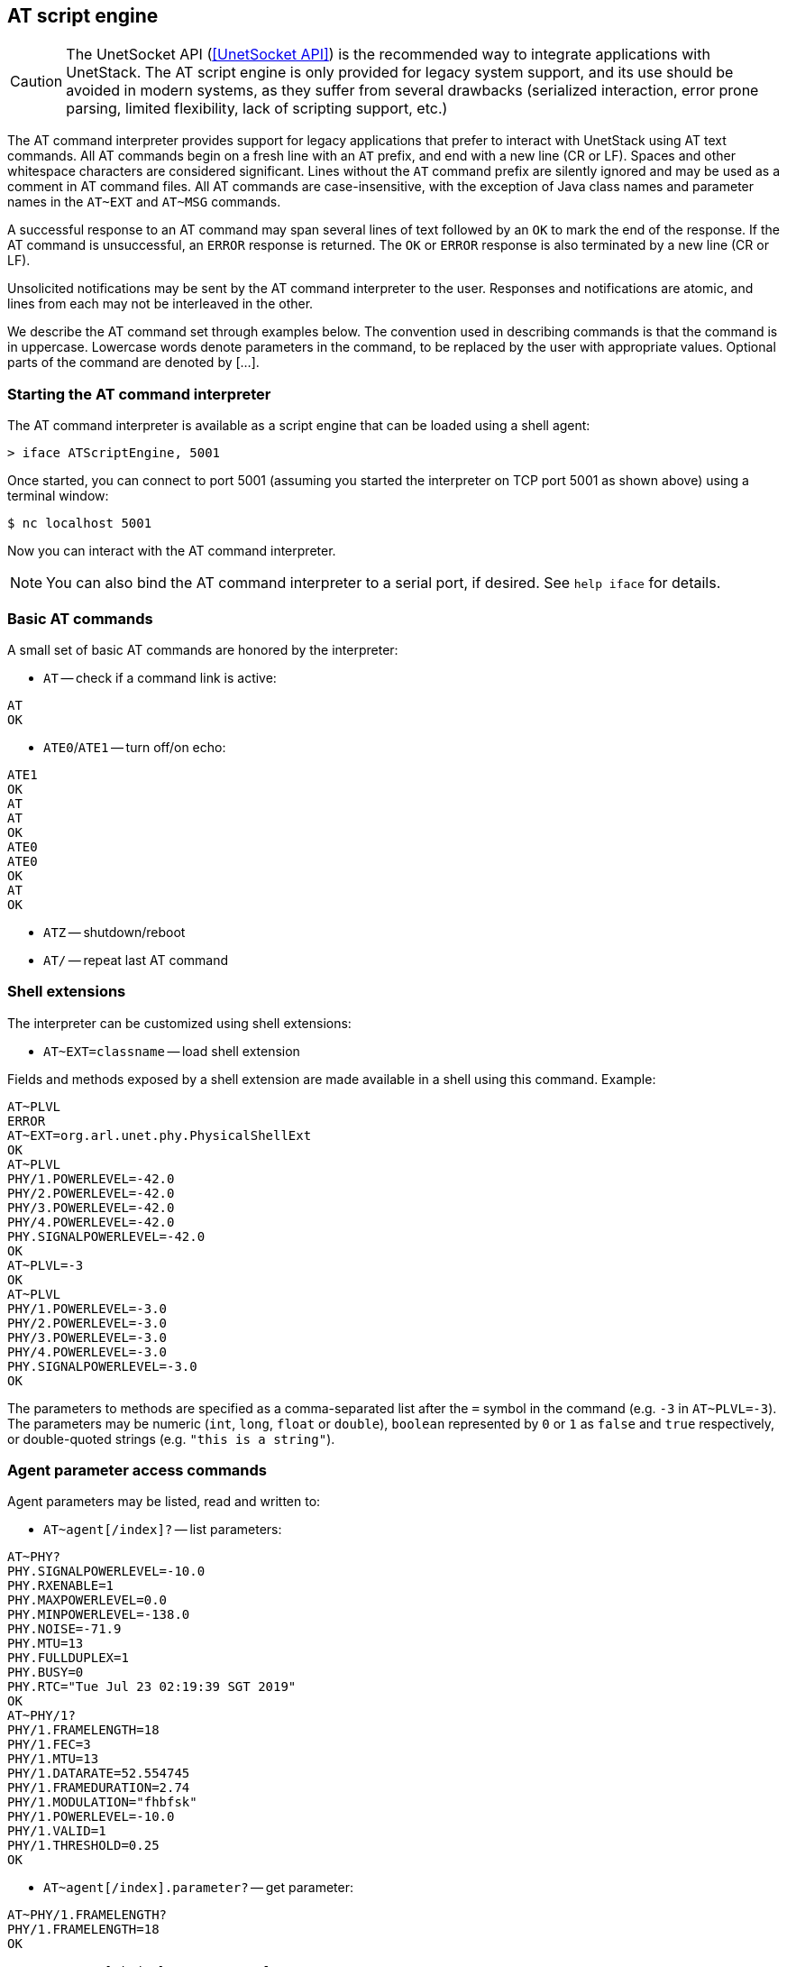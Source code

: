 == AT script engine

CAUTION: The UnetSocket API (<<UnetSocket API>>) is the recommended way to integrate applications with UnetStack. The AT script engine is only provided for legacy system support, and its use should be avoided in modern systems, as they suffer from several drawbacks (serialized interaction, error prone parsing, limited flexibility, lack of scripting support, etc.)

The AT command interpreter provides support for legacy applications that prefer to interact with UnetStack using AT text commands. All AT commands begin on a fresh line with an `AT` prefix, and end with a new line (CR or LF). Spaces and other whitespace characters are considered significant. Lines without the `AT` command prefix are silently ignored and may be used as a comment in AT command files. All AT commands are case-insensitive, with the exception of Java class names and parameter names in the `AT~EXT` and `AT~MSG` commands.

A successful response to an AT command may span several lines of text followed by an `OK` to mark the end of the response. If the AT command is unsuccessful, an `ERROR` response is returned. The `OK` or `ERROR` response is also terminated by a new line (CR or LF).

Unsolicited notifications may be sent by the AT command interpreter to the user. Responses and notifications are atomic, and lines from each may not be interleaved in the other.

We describe the AT command set through examples below. The convention used in describing commands is that the command is in uppercase. Lowercase words denote parameters in the command, to be replaced by the user with appropriate values. Optional parts of the command are denoted by [...].

=== Starting the AT command interpreter

The AT command interpreter is available as a script engine that can be loaded using a shell agent:

[source]
----
> iface ATScriptEngine, 5001
----

Once started, you can connect to port 5001 (assuming you started the interpreter on TCP port 5001 as shown above) using a terminal window:

[source, shell]
----
$ nc localhost 5001
----

Now you can interact with the AT command interpreter.

NOTE: You can also bind the AT command interpreter to a serial port, if desired. See `help iface` for details.

=== Basic AT commands

A small set of basic AT commands are honored by the interpreter:

* `AT` -- check if a command link is active:

[source]
----
AT
OK
----

* `ATE0`/`ATE1` -- turn off/on echo:

[source]
----
ATE1
OK
AT
AT
OK
ATE0
ATE0
OK
AT
OK
----

* `ATZ` -- shutdown/reboot
* `AT/` -- repeat last AT command

=== Shell extensions

The interpreter can be customized using shell extensions:

* `AT~EXT=classname` -- load shell extension

Fields and methods exposed by a shell extension are made available in a shell using this command. Example:

[source]
----
AT~PLVL
ERROR
AT~EXT=org.arl.unet.phy.PhysicalShellExt
OK
AT~PLVL
PHY/1.POWERLEVEL=-42.0
PHY/2.POWERLEVEL=-42.0
PHY/3.POWERLEVEL=-42.0
PHY/4.POWERLEVEL=-42.0
PHY.SIGNALPOWERLEVEL=-42.0
OK
AT~PLVL=-3
OK
AT~PLVL
PHY/1.POWERLEVEL=-3.0
PHY/2.POWERLEVEL=-3.0
PHY/3.POWERLEVEL=-3.0
PHY/4.POWERLEVEL=-3.0
PHY.SIGNALPOWERLEVEL=-3.0
OK
----

The parameters to methods are specified as a comma-separated list after the `=` symbol in the command (e.g. `-3` in `AT~PLVL=-3`). The parameters may be numeric (`int`, `long`, `float` or `double`), `boolean` represented by `0` or `1` as `false` and `true` respectively, or double-quoted strings (e.g. `"this is a string"`).

=== Agent parameter access commands

Agent parameters may be listed, read and written to:

* `AT~agent[/index]?` -- list parameters:

[source]
----
AT~PHY?
PHY.SIGNALPOWERLEVEL=-10.0
PHY.RXENABLE=1
PHY.MAXPOWERLEVEL=0.0
PHY.MINPOWERLEVEL=-138.0
PHY.NOISE=-71.9
PHY.MTU=13
PHY.FULLDUPLEX=1
PHY.BUSY=0
PHY.RTC="Tue Jul 23 02:19:39 SGT 2019"
OK
AT~PHY/1?
PHY/1.FRAMELENGTH=18
PHY/1.FEC=3
PHY/1.MTU=13
PHY/1.DATARATE=52.554745
PHY/1.FRAMEDURATION=2.74
PHY/1.MODULATION="fhbfsk"
PHY/1.POWERLEVEL=-10.0
PHY/1.VALID=1
PHY/1.THRESHOLD=0.25
OK
----

* `AT~agent[/index].parameter?` -- get parameter:

[source]
----
AT~PHY/1.FRAMELENGTH?
PHY/1.FRAMELENGTH=18
OK
----

* `AT~agent[/index].parameter=value` -- set parameter:

[source]
----
AT~PHY/1.FRAMELENGTH=21
OK
AT~PHY/1.FRAMELENGTH?
PHY/1.FRAMELENGTH=21
OK
----

=== Sending and receiving messages

The command interpreter may make requests and receive message notification by defining the messages of interest and subscribing to appropriate topics:

* `AT~MSG:<msg>=<classname>:parameter[,parameter]...` -- define message format

Message formats defined using this command are available for requests and also used for notifications. If a message is not defined, notifications of that message type are silently ignored. The following command defines a message `DRQ` of class `org.arl.unet.DatagramReq` with 3 parameters: `to`, `protocol` and `data` in that order:

[source]
----
AT~MSG:DRQ=org.arl.unet.DatagramReq:to,protocol,data
OK
----

We also define other messages similarly:

[source]
----
AT~MSG:TXNTF=org.arl.unet.phy.TxFrameNtf:type,txTime
OK
AT~MSG:RXNTF=org.arl.unet.phy.RxFrameNtf:from,to,protocol,rxTime,data
OK
----

* `AT~agent<msg=parameter[,parameter]...` -- make a request

Once we have defined the messages above, we can make a request to `PHY` to send a datagram to node 2 with protocol 0 and 3 bytes of data: `[1,2,3]`:

[source]
----
AT~PHY<DRQ=2,0,"010203"
OK
----

The notification for the datagram transmission completion will be displayed as an unsolicited notification:

[source]
----
~PHY>TXNTF=2,1994962099
----

The general notifications format as: `~agent>msg=parameter[,parameter]...`. If any of the parameters are `byte[]` or `float[]`, they are not included in the parameter list. Instead a colon (`:`) is added at the end of the line, and the data in hex follows on subsequent lines. Once the data ends, a period (`.`) is sent on a single line. If multiple parameters are arrays, the number of array parameters is given by the number of colons at the end of the line, and each array is terminated by a period, followed by the next array. An example is shown below:

[source]
----
~PHY>RXNTF=1,0,0,2095058353:
0102030405060708090A0B0C0D0E0F
1112131415161718191A1B1C1D1E1F
.
----

* `AT~SUB=topic[,subtopic]` -- subscribe to a topic

Without subscribing to a topic, we see that the user is not notified about the reception of a frame, although the message type is already defined:

[source]
----
AT~PHY.FULLDUPLEX=1
OK
AT~PHY<DRQ=0,0,"010203"
OK
~PHY>TXNTF=2,2095026099
----

After subscribing to `PHY`, the received message is reported:

[source]
----
AT~SUB=PHY
OK
AT~PHY<DRQ=0,0,"010203"
OK
~PHY>TXNTF=2,2095026099
~PHY>RXNTF=1,0,0,2095058353:
010203
.
----

Here we see that the data from the `RXNTF` is included after the notification message as a *data block*. This is the case for all `byte[]` or `float[]` parameters. Each data block may span several lines, and is terminated by a period (`.`) on a line by itself. The number of data blocks to follow a notification is denoted by the number of colons (`:`) at the end of a notification.

* `AT~UNSUB=topic[,subtopic]` -- unsubscribe from a topic:

[source]
----
AT~UNSUB=PHY
OK
AT~PHY<DRQ=0,0,"010203"
OK
~PHY>TXNTF=2,2095026099
----

=== Managing the data buffer

While data may be directly included in a request message, sometimes it is useful to load data into a data buffer first, and then use it multiple times for requests. This is managed using the following commands:

* `AT~DATA:` -- load data buffer

Data is represented as a series of hexadecimal bytes, and may span many lines. Data entry is terminated by a period (`.`) on a line by itself:

[source]
----
AT~DATA:
010203
040506
.
OK
----

The above representation is convenient for `byte[]` parameters. However, the same representation is used for other data arrays, including `float[]`, where the IEEE floating point representation is used for the floating point number to be converted to a series of bytes.

An alternative data representation is useful for `float[]`, where the floating point numbers are directly specified:

[source]
----
AT~DATA:
1.54
0.78
5.92
2.00
.
OK
----

For this representation, it is necessary to have a decimal place (`.`) in each number, and each line to contain only one floating point number.

* `AT~DATA?` -- check size of data buffer:

[source]
----
AT~DATA:
010203
040506
.
OK
AT~DATA?
6 bytes
OK
----

* `AT~CLRDATA` -- clear data buffer:

[source]
----
AT~CLRDATA
OK
AT~DATA?
EMPTY
OK
----

To use the data buffer, we simply use `"DATA"` instead of the hexadecimal data in a message. For example:

[source]
----
AT~SUB=PHY
OK
AT~DATA:
010203
040506
.
OK
AT~PHY<DRQ=0,0,"DATA"
OK
~PHY>TXNTF=2,3738882099
~PHY>RXNTF=1,0,0,3738925936:
010203040506
.
----
